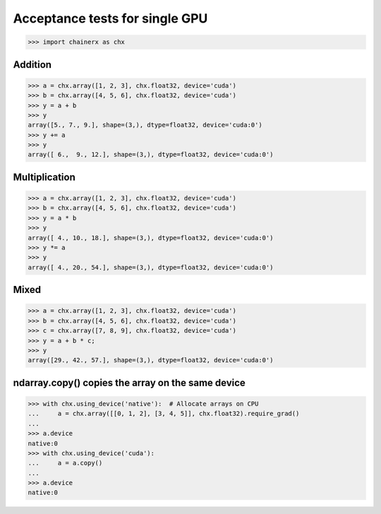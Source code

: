 Acceptance tests for single GPU
===============================

>>> import chainerx as chx

Addition
--------

>>> a = chx.array([1, 2, 3], chx.float32, device='cuda')
>>> b = chx.array([4, 5, 6], chx.float32, device='cuda')
>>> y = a + b
>>> y
array([5., 7., 9.], shape=(3,), dtype=float32, device='cuda:0')
>>> y += a
>>> y
array([ 6.,  9., 12.], shape=(3,), dtype=float32, device='cuda:0')

Multiplication
--------------

>>> a = chx.array([1, 2, 3], chx.float32, device='cuda')
>>> b = chx.array([4, 5, 6], chx.float32, device='cuda')
>>> y = a * b
>>> y
array([ 4., 10., 18.], shape=(3,), dtype=float32, device='cuda:0')
>>> y *= a
>>> y
array([ 4., 20., 54.], shape=(3,), dtype=float32, device='cuda:0')

Mixed
-----

>>> a = chx.array([1, 2, 3], chx.float32, device='cuda')
>>> b = chx.array([4, 5, 6], chx.float32, device='cuda')
>>> c = chx.array([7, 8, 9], chx.float32, device='cuda')
>>> y = a + b * c;
>>> y
array([29., 42., 57.], shape=(3,), dtype=float32, device='cuda:0')

ndarray.copy() copies the array on the same device
--------------------------------------------------

>>> with chx.using_device('native'):  # Allocate arrays on CPU
...     a = chx.array([[0, 1, 2], [3, 4, 5]], chx.float32).require_grad()
...
>>> a.device
native:0
>>> with chx.using_device('cuda'):
...     a = a.copy()
...
>>> a.device
native:0
